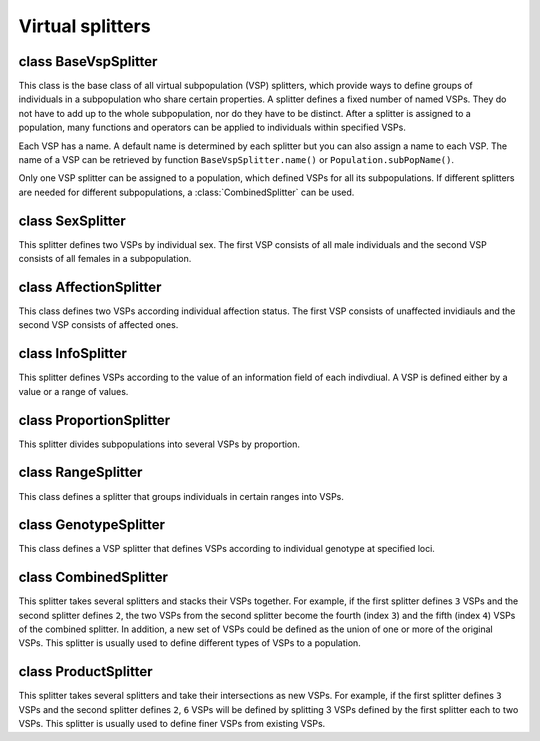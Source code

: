 Virtual splitters
=================


class BaseVspSplitter
---------------------

.. class:: BaseVspSplitter

   This class is the base class of all virtual subpopulation (VSP)
   splitters, which provide ways to define groups of individuals in a
   subpopulation who share certain properties. A splitter defines a
   fixed number of named VSPs. They do not have to add up to the whole
   subpopulation, nor do they have to be distinct. After a splitter is
   assigned to a population, many functions and operators can be
   applied to individuals within specified VSPs.

   Each VSP has a name. A default name is determined by each splitter
   but you can also assign a name to each VSP. The name of a VSP can
   be retrieved by function ``BaseVspSplitter.name()`` or
   ``Population.subPopName()``.

   Only one VSP splitter can be assigned to a population, which
   defined VSPs for all its subpopulations. If different splitters are
   needed for different subpopulations, a :class:`CombinedSplitter`
   can be used.


   .. method:: BaseVspSplitter(names=[])


      This is a virtual class that cannot be instantiated.


   .. method:: BaseVspSplitter.clone()

      All VSP splitter defines a ``clone()`` function to create an
      identical copy of itself.

   .. method:: BaseVspSplitter.name(vsp)

      Return the name of VSP *vsp* (an index between ``0`` and
      ``numVirtualSubPop()``).

   .. method:: BaseVspSplitter.numVirtualSubPop()

      Return the number of VSPs defined by this splitter.

   .. method:: BaseVspSplitter.vspByName(name)

      Return the index of a virtual subpopulation from its name. If
      multiple virtual subpopulations share the same name, the first
      vsp is returned.


class SexSplitter
-----------------

.. class:: SexSplitter

   This splitter defines two VSPs by individual sex. The first VSP
   consists of all male individuals and the second VSP consists of all
   females in a subpopulation.


   .. method:: SexSplitter(names=[])


      Create a sex splitter that defines male and female VSPs. These
      VSPs are named ``Male`` and ``Female`` unless a new set of names
      are specified by parameter *names*.


   .. method:: SexSplitter.name(vsp)

      Return ``"Male"`` if *vsp=0* and ``"Female"`` otherwise, unless
      a new set of names are specified.

   .. method:: SexSplitter.numVirtualSubPop()

      Return ``2``.


class AffectionSplitter
-----------------------

.. class:: AffectionSplitter

   This class defines two VSPs according individual affection status.
   The first VSP consists of unaffected invidiauls and the second VSP
   consists of affected ones.


   .. method:: AffectionSplitter(names=[])


      Create a splitter that defined two VSPs by affection
      status.These VSPs are named ``Unaffected`` and ``Affected``
      unless a new set of names are specified by parameter *names*.


   .. method:: AffectionSplitter.name(vsp)

      Return ``"Unaffected"`` if *vsp=0* and ``"Affected"`` if
      *vsp=1*, unless a new set of names are specified.

   .. method:: AffectionSplitter.numVirtualSubPop()

      Return 2.


class InfoSplitter
------------------

.. class:: InfoSplitter

   This splitter defines VSPs according to the value of an information
   field of each indivdiual. A VSP is defined either by a value or a
   range of values.


   .. method:: InfoSplitter(field, values=[], cutoff=[], ranges=[], names=[])


      Create an infomration splitter using information field *field*.
      If parameter *values* is specified, each item in this list
      defines a VSP in which all individuals have this value at
      information field *field*. If a set of cutoff values are defined
      in parameter *cutoff*, individuals are grouped by intervals
      defined by these cutoff values. For example, ``cutoff=[1,2]``
      defines three VSPs with ``v < 1``, ``1 <= v < 2`` and ``v >=2``
      where ``v`` is the value of an individual at information field
      *field*. If parameter ``ranges`` is specified, each range
      defines a VSP. For example, ``ranges=[[1, 3], [2, 5]]`` defines
      two VSPs with ``1 <= v < 3`` and ``2 <= 3 < 5``. Of course, only
      one of the parameters *values*, *cutoff* and *ranges* should be
      defined, and values in *cutoff* should be distinct, and in an
      increasing order. A default set of names are given to each VSP
      unless a new set of names is given by parameter *names*.


   .. method:: InfoSplitter.name(vsp)

      Return the name of a VSP *vsp*, which is ``field = value`` if
      VSPs are defined by values in parameter *values*, or ``field <
      value`` (the first VSP), ``v1 <= field < v2`` and ``field >= v``
      (the last VSP) if VSPs are defined by cutoff values. A user-
      specified name, if specified, will be returned instead.

   .. method:: InfoSplitter.numVirtualSubPop()

      Return the number of VSPs defined by this splitter, which is the
      length parameter *values* or the length of *cutoff* plus one,
      depending on which parameter is specified.


class ProportionSplitter
------------------------

.. class:: ProportionSplitter

   This splitter divides subpopulations into several VSPs by
   proportion.


   .. method:: ProportionSplitter(proportions=[], names=[])


      Create a splitter that divides subpopulations by *proportions*,
      which should be a list of float numbers (between ``0`` and
      ``1``) that add up to ``1``. A default set of names are given to
      each VSP unless a new set of names is given by parameter
      *names*.


   .. method:: ProportionSplitter.name(vsp)

      Return the name of VSP *vsp*, which is ``"Prop p"`` where
      ``p=propotions[vsp]``. A user specified name will be returned if
      specified.

   .. method:: ProportionSplitter.numVirtualSubPop()

      Return the number of VSPs defined by this splitter, which is the
      length of parameter *proportions*.


class RangeSplitter
-------------------

.. class:: RangeSplitter

   This class defines a splitter that groups individuals in certain
   ranges into VSPs.


   .. method:: RangeSplitter(ranges, names=[])


      Create a splitter according to a number of individual ranges
      defined in *ranges*. For example, ``RangeSplitter(ranges=[[0,
      20], [40, 50]])`` defines two VSPs. The first VSP consists of
      individuals ``0``, ``1``, ..., ``19``, and the sceond VSP
      consists of individuals ``40``, ``41``, ..., ``49``. Note that a
      nested list has to be used even if only one range is defined. A
      default set of names are given to each VSP unless a new set of
      names is given by parameter *names*.


   .. method:: RangeSplitter.name(vsp)

      Return the name of VSP *vsp*, which is ``"Range [a, b)"`` where
      ``[a, b)`` is range ``ranges[vsp]``. A user specified name will
      be returned if specified.

   .. method:: RangeSplitter.numVirtualSubPop()

      Return the number of VSPs, which is the number of ranges defined
      in parameter *ranges*.


class GenotypeSplitter
----------------------

.. class:: GenotypeSplitter

   This class defines a VSP splitter that defines VSPs according to
   individual genotype at specified loci.


   .. method:: GenotypeSplitter(loci, alleles, phase=False, names=[])


      Create a splitter that defines VSPs by individual genotype at
      *loci* (can be indexes or names of one or more loci). Each list
      in a list *allele* defines a VSP, which is a list of allowed
      alleles at these *loci*. If only one VSP is defined, the outer
      list of the nested list can be ignored. If phase if true, the
      order of alleles in each list is significant. If more than one
      set of alleles are given, Individuals having either of them is
      qualified.

      For example, in a haploid population, ``loci=1, alleles=[0, 1]``
      defines a VSP with individuals having allele ``0`` or ``1`` at
      locus ``1``, ``alleles=[[0, 1], [2]]`` defines two VSPs with
      indivdiuals in the second VSP having allele ``2`` at locus
      ``1``. If multiple loci are involved, alleles at each locus need
      to be defined. For example, VSP defined by ``loci=[0, 1],
      alleles=[0, 1, 1, 1]`` consists of individuals having alleles
      ``[0, 1]`` or ``[1, 1]`` at loci ``[0, 1]``.

      In a haploid population, ``loci=1, alleles=[0, 1]`` defines a
      VSP with individuals having genotype ``[0, 1]`` or ``[1, 0]`` at
      locus ``1``. ``alleles[[0, 1], [2, 2]]`` defines two VSPs with
      indivdiuals in the second VSP having genotype ``[2, 2]`` at
      locus ``1``. If *phase* is set to ``True``, the first VSP will
      only has individuals with genotype ``[0, 1]``. In the multiple
      loci case, alleles should be arranged by haplotypes, for
      example, ``loci=[0, 1], alleles=[0, 0, 1, 1], phase=True``
      defines a VSP with individuals having genotype ``-0-0-, -1-1-``
      at loci ``0`` and ``1``. If ``phase=False`` (default), genotypes
      ``-1-1-, -0-0-``, ``-0-1-`` and ``-1-0-`` are all allowed.

      A default set of names are given to each VSP unless a new set of
      names is given by parameter *names*.


   .. method:: GenotypeSplitter.name(vsp)

      Return name of VSP *vsp*, which is ``"Genotype
      loc1,loc2:genotype"`` as defined by parameters *loci* and
      *alleles*. A user provided name will be returned if specified.

   .. method:: GenotypeSplitter.numVirtualSubPop()

      number of virtual subpops of subpopulation sp


class CombinedSplitter
----------------------

.. class:: CombinedSplitter

   This splitter takes several splitters and stacks their VSPs
   together. For example, if the first splitter defines ``3`` VSPs and
   the second splitter defines ``2``, the two VSPs from the second
   splitter become the fourth (index ``3``) and the fifth (index
   ``4``) VSPs of the combined splitter. In addition, a new set of
   VSPs could be defined as the union of one or more of the original
   VSPs. This splitter is usually used to define different types of
   VSPs to a population.


   .. method:: CombinedSplitter(splitters=[], vspMap=[], names=[])


      Create a combined splitter using a list of *splitters*. For
      example, ``CombinedSplitter([SexSplitter(),
      AffectionSplitter()])`` defines a combined splitter with four
      VSPs, defined by male (vsp ``0``), female (vsp ``1``),
      unaffected (vsp ``2``) and affected individuals (vsp ``3``).
      Optionally, a new set of VSPs could be defined by parameter
      *vspMap*. Each item in this parameter is a list of VSPs that
      will be combined to a single VSP. For example, ``vspMap=[(0, 2),
      (1, 3)]`` in the previous example will define two VSPs defined
      by male or unaffected, and female or affected individuals. VSP
      names are usually determined by splitters, but can also be
      specified using parameter *names*.


   .. method:: CombinedSplitter.name(vsp)

      Return the name of a VSP *vsp*, which is the name a VSP defined
      by one of the combined splitters unless a new set of names is
      specified. If a *vspMap* was used, names from different VSPs
      will be joined by ``"or"``.

   .. method:: CombinedSplitter.numVirtualSubPop()

      Return the number of VSPs defined by this splitter, which is the
      sum of the number of VSPs of all combined splitters.


class ProductSplitter
---------------------

.. class:: ProductSplitter

   This splitter takes several splitters and take their intersections
   as new VSPs. For example, if the first splitter defines ``3`` VSPs
   and the second splitter defines ``2``, ``6`` VSPs will be defined
   by splitting 3 VSPs defined by the first splitter each to two VSPs.
   This splitter is usually used to define finer VSPs from existing
   VSPs.


   .. method:: ProductSplitter(splitters=[], names=[])


      Create a product splitter using a list of *splitters*. For
      example, ``ProductSplitter([SexSplitter(),
      AffectionSplitter()])`` defines four VSPs by male unaffected,
      male affected, female unaffected, and female affected
      individuals. VSP names are usually determined by splitters, but
      can also be specified using parameter *names*.


   .. method:: ProductSplitter.name(vsp)

      Return the name of a VSP *vsp*, which is the names of indivdual
      VSPs separated by a comma, unless a new set of names is
      specified for each VSP.

   .. method:: ProductSplitter.numVirtualSubPop()

      Return the number of VSPs defined by this splitter, which is the
      sum of the number of VSPs of all combined splitters.


